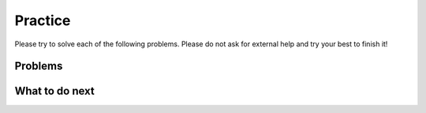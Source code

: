 Practice
-----------------------------------------------------

Please try to solve each of the following problems. 
Please do not ask for external help and try your best to finish it!

Problems
==============

.. selectquestion:: fl-filter-words-ps-sq-write
   :fromid: Classes_Basic_Song_ac
   :points: 10

.. selectquestion:: fl-has22-ps-sq-write
   :fromid: Classes_Basic_Cat_ac
   :points: 10

.. selectquestion:: fl-sum13-ps-sq-write
   :fromid: Classes_Basic_Account_ac
   :points: 10

.. selectquestion:: fl-dict-to-list-ps-sq-write
   :fromid: Classes_Basic_FortuneTeller_ac
   :points: 10

What to do next
============================
.. raw:: html
   
   <p>Click to finish a survey about your perceptions of your own abilities to complete learning tasks: <b><a href="se-postsurvey-cls.html">Survey</b></p>
